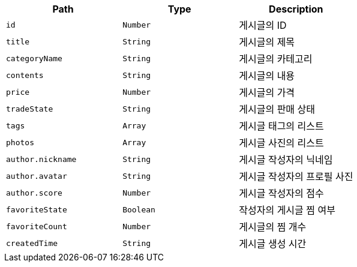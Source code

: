 |===
|Path|Type|Description

|`+id+`
|`+Number+`
|게시글의 ID

|`+title+`
|`+String+`
|게시글의 제목

|`+categoryName+`
|`+String+`
|게시글의 카테고리

|`+contents+`
|`+String+`
|게시글의 내용

|`+price+`
|`+Number+`
|게시글의 가격

|`+tradeState+`
|`+String+`
|게시글의 판매 상태

|`+tags+`
|`+Array+`
|게시글 태그의 리스트

|`+photos+`
|`+Array+`
|게시글 사진의 리스트

|`+author.nickname+`
|`+String+`
|게시글 작성자의 닉네임

|`+author.avatar+`
|`+String+`
|게시글 작성자의 프로필 사진

|`+author.score+`
|`+Number+`
|게시글 작성자의 점수

|`+favoriteState+`
|`+Boolean+`
|작성자의 게시글 찜 여부

|`+favoriteCount+`
|`+Number+`
|게시글의 찜 개수

|`+createdTime+`
|`+String+`
|게시글 생성 시간

|===